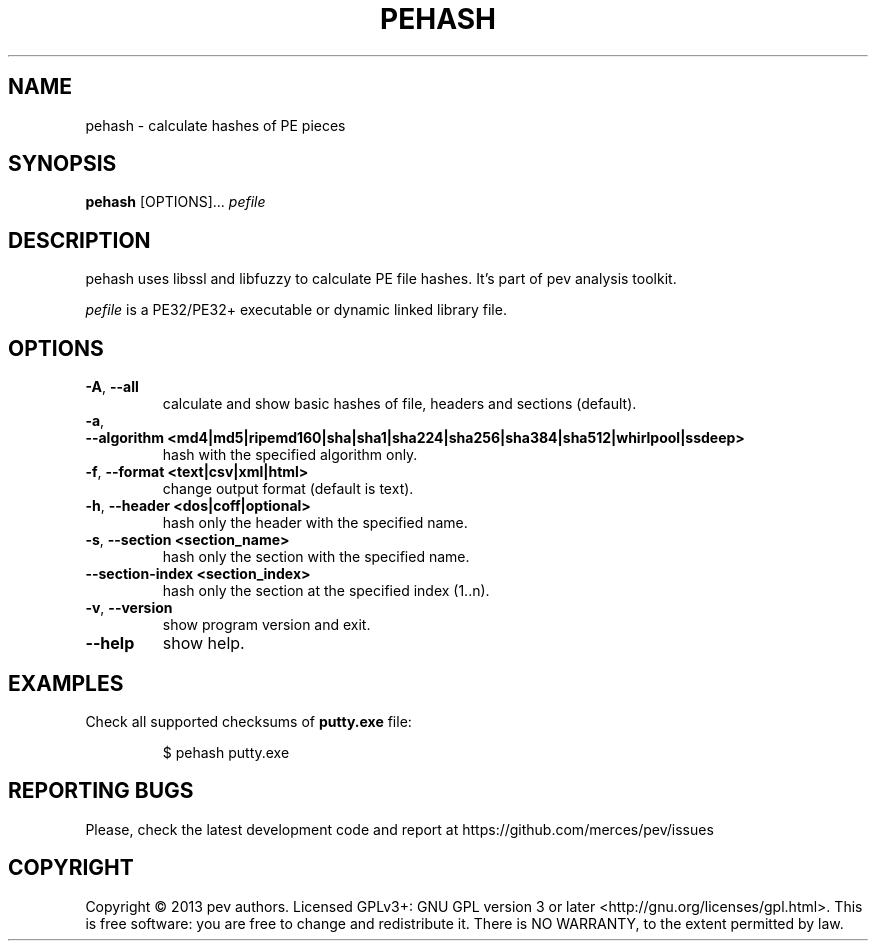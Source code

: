 .TH PEHASH 1
.SH NAME
pehash - calculate hashes of PE pieces

.SH SYNOPSIS
.B pehash
[OPTIONS]...
.IR pefile

.SH DESCRIPTION
pehash uses libssl and libfuzzy to calculate PE file hashes. It's part of pev analysis toolkit.
.PP
\&\fIpefile\fR is a PE32/PE32+ executable or dynamic linked library file.

.SH OPTIONS
.TP
.BR \-A ", " \-\-all
calculate and show basic hashes of file, headers and sections (default).

.TP
.BR \-a ", " \-\-algorithm\ <md4|md5|ripemd160|sha|sha1|sha224|sha256|sha384|sha512|whirlpool|ssdeep>
hash with the specified algorithm only.

.TP
.BR \-f ", " \-\-format\ <text|csv|xml|html>
change output format (default is text).

.TP
.BR \-h ", " \-\-header\ <dos|coff|optional>
hash only the header with the specified name.

.TP
.BR \-s ", " \-\-section\ <section_name>
hash only the section with the specified name.

.TP
.BR \-\-section-\index\ <section_index>
hash only the section at the specified index (1..n).

.TP
.BR \-v ", " \-\-version
show program version and exit.

.TP
.BR \-\-help
show help.

.SH EXAMPLES
Check all supported checksums of \fBputty.exe\fP file:
.IP
$ pehash putty.exe

.SH REPORTING BUGS
Please, check the latest development code and report at https://github.com/merces/pev/issues

.SH COPYRIGHT
Copyright © 2013 pev authors. Licensed GPLv3+: GNU GPL version 3 or later <http://gnu.org/licenses/gpl.html>.
This is free software: you are free to change and redistribute it. There is NO WARRANTY, to the extent permitted by law.
